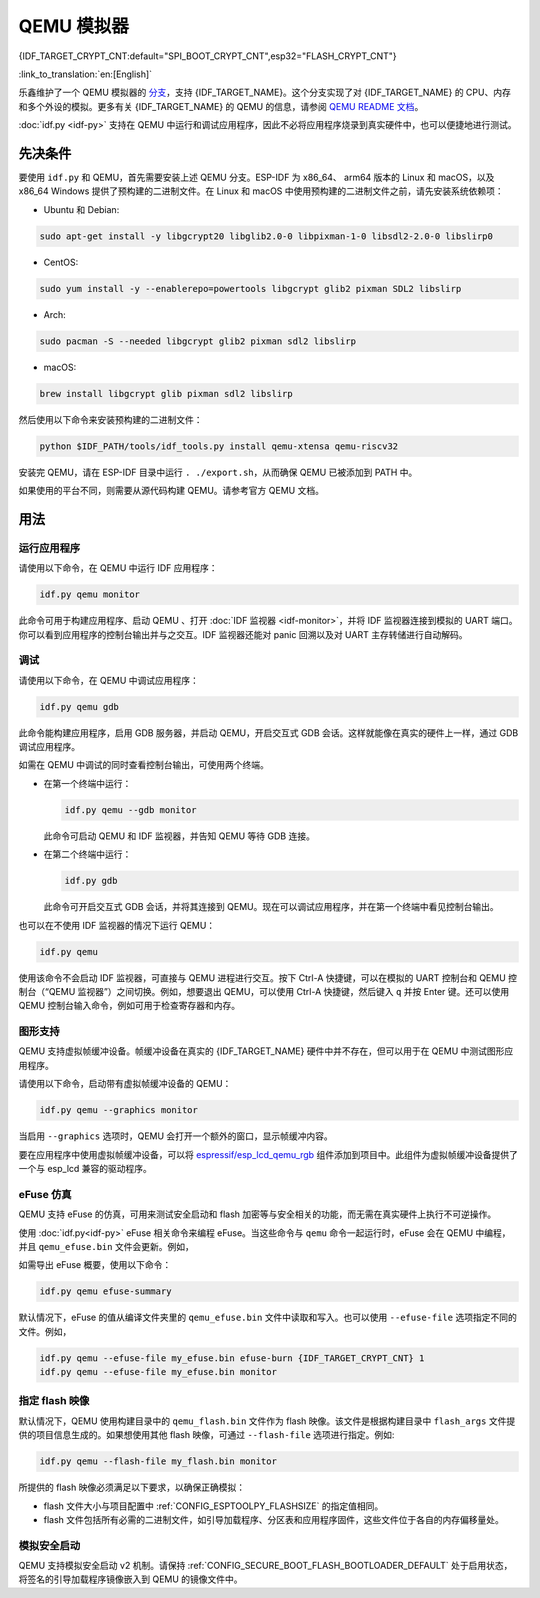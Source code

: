 QEMU 模拟器
===========

{IDF_TARGET_CRYPT_CNT:default="SPI_BOOT_CRYPT_CNT",esp32="FLASH_CRYPT_CNT"}

:link_to_translation:`en:[English]`

乐鑫维护了一个 QEMU 模拟器的 `分支 <https://github.com/espressif/qemu>`_，支持 {IDF_TARGET_NAME}。这个分支实现了对 {IDF_TARGET_NAME} 的 CPU、内存和多个外设的模拟。更多有关 {IDF_TARGET_NAME} 的 QEMU 的信息，请参阅 `QEMU README 文档 <https://github.com/espressif/esp-toolchain-docs/blob/main/qemu/README.md>`_。

:doc:`idf.py <idf-py>` 支持在 QEMU 中运行和调试应用程序，因此不必将应用程序烧录到真实硬件中，也可以便捷地进行测试。

先决条件
--------

要使用 ``idf.py`` 和 QEMU，首先需要安装上述 QEMU 分支。ESP-IDF 为 x86_64、 arm64 版本的 Linux 和 macOS，以及 x86_64 Windows 提供了预构建的二进制文件。在 Linux 和 macOS 中使用预构建的二进制文件之前，请先安装系统依赖项：

- Ubuntu 和 Debian:

.. code-block:: console

    sudo apt-get install -y libgcrypt20 libglib2.0-0 libpixman-1-0 libsdl2-2.0-0 libslirp0

- CentOS:

.. code-block:: console

    sudo yum install -y --enablerepo=powertools libgcrypt glib2 pixman SDL2 libslirp

- Arch:

.. code-block:: console

    sudo pacman -S --needed libgcrypt glib2 pixman sdl2 libslirp

- macOS:

.. code-block:: console

    brew install libgcrypt glib pixman sdl2 libslirp

然后使用以下命令来安装预构建的二进制文件：

.. code-block:: console

    python $IDF_PATH/tools/idf_tools.py install qemu-xtensa qemu-riscv32

安装完 QEMU，请在 ESP-IDF 目录中运行 ``. ./export.sh``，从而确保 QEMU 已被添加到 PATH 中。

如果使用的平台不同，则需要从源代码构建 QEMU。请参考官方 QEMU 文档。

用法
----

运行应用程序
~~~~~~~~~~~~

请使用以下命令，在 QEMU 中运行 IDF 应用程序：

.. code-block:: console

    idf.py qemu monitor

此命令可用于构建应用程序、启动 QEMU 、打开 :doc:`IDF 监视器 <idf-monitor>`，并将 IDF 监视器连接到模拟的 UART 端口。你可以看到应用程序的控制台输出并与之交互。IDF 监视器还能对 panic 回溯以及对 UART 主存转储进行自动解码。

调试
~~~~

请使用以下命令，在 QEMU 中调试应用程序：

.. code-block:: console

    idf.py qemu gdb

此命令能构建应用程序，启用 GDB 服务器，并启动 QEMU，开启交互式 GDB 会话。这样就能像在真实的硬件上一样，通过 GDB 调试应用程序。

如需在 QEMU 中调试的同时查看控制台输出，可使用两个终端。

* 在第一个终端中运行：

  .. code-block:: console

    idf.py qemu --gdb monitor

  此命令可启动 QEMU 和 IDF 监视器，并告知 QEMU 等待 GDB 连接。

* 在第二个终端中运行：

  .. code-block:: console

    idf.py gdb

  此命令可开启交互式 GDB 会话，并将其连接到 QEMU。现在可以调试应用程序，并在第一个终端中看见控制台输出。

也可以在不使用 IDF 监视器的情况下运行 QEMU：

.. code-block:: console

    idf.py qemu

使用该命令不会启动 IDF 监视器，可直接与 QEMU 进程进行交互。按下 Ctrl-A 快捷键，可以在模拟的 UART 控制台和 QEMU 控制台（“QEMU 监视器”）之间切换。例如，想要退出 QEMU，可以使用 Ctrl-A 快捷键，然后键入 ``q`` 并按 Enter 键。还可以使用 QEMU 控制台输入命令，例如可用于检查寄存器和内存。

图形支持
~~~~~~~~

QEMU 支持虚拟帧缓冲设备。帧缓冲设备在真实的 {IDF_TARGET_NAME} 硬件中并不存在，但可以用于在 QEMU 中测试图形应用程序。

请使用以下命令，启动带有虚拟帧缓冲设备的 QEMU：

.. code-block:: console

    idf.py qemu --graphics monitor

当启用 ``--graphics`` 选项时，QEMU 会打开一个额外的窗口，显示帧缓冲内容。

要在应用程序中使用虚拟帧缓冲设备，可以将 `espressif/esp_lcd_qemu_rgb <https://components.espressif.com/components/espressif/esp_lcd_qemu_rgb>`_ 组件添加到项目中。此组件为虚拟帧缓冲设备提供了一个与 esp_lcd 兼容的驱动程序。

eFuse 仿真
~~~~~~~~~~~

QEMU 支持 eFuse 的仿真，可用来测试安全启动和 flash 加密等与安全相关的功能，而无需在真实硬件上执行不可逆操作。

使用 :doc:`idf.py<idf-py>` eFuse 相关命令来编程 eFuse。当这些命令与 ``qemu`` 命令一起运行时，eFuse 会在 QEMU 中编程，并且 ``qemu_efuse.bin`` 文件会更新。例如，

.. only:: not SOC_FLASH_ENCRYPTION_XTS_AES

    .. code-block:: console

        idf.py qemu efuse-burn {IDF_TARGET_CRYPT_CNT} 1
        idf.py qemu efuse-burn-key flash_encryption my_flash_encryption_key.bin

.. only:: SOC_FLASH_ENCRYPTION_XTS_AES

    .. code-block:: console

        idf.py qemu efuse-burn {IDF_TARGET_CRYPT_CNT} 1
        idf.py qemu efuse-burn-key BLOCK my_flash_encryption_key.bin KEYPURPOSE

    有关 ``BLOCK`` 和 ``KEYPURPOSE`` 的详细信息，请参阅 :doc:`../../security/flash-encryption` 指南。

如需导出 eFuse 概要，使用以下命令：

.. code-block:: console

    idf.py qemu efuse-summary

默认情况下，eFuse 的值从编译文件夹里的 ``qemu_efuse.bin`` 文件中读取和写入。也可以使用 ``--efuse-file`` 选项指定不同的文件。例如，

.. code-block:: console

    idf.py qemu --efuse-file my_efuse.bin efuse-burn {IDF_TARGET_CRYPT_CNT} 1
    idf.py qemu --efuse-file my_efuse.bin monitor

指定 flash 映像
~~~~~~~~~~~~~~~

默认情况下，QEMU 使用构建目录中的 ``qemu_flash.bin`` 文件作为 flash 映像。该文件是根据构建目录中 ``flash_args`` 文件提供的项目信息生成的。如果想使用其他 flash 映像，可通过 ``--flash-file`` 选项进行指定。例如:

.. code-block:: console

    idf.py qemu --flash-file my_flash.bin monitor


所提供的 flash 映像必须满足以下要求，以确保正确模拟：

- flash 文件大小与项目配置中 :ref:`CONFIG_ESPTOOLPY_FLASHSIZE` 的指定值相同。
- flash 文件包括所有必需的二进制文件，如引导加载程序、分区表和应用程序固件，这些文件位于各自的内存偏移量处。


模拟安全启动
~~~~~~~~~~~~~

QEMU 支持模拟安全启动 v2 机制。请保持 :ref:`CONFIG_SECURE_BOOT_FLASH_BOOTLOADER_DEFAULT` 处于启用状态，将签名的引导加载程序镜像嵌入到 QEMU 的镜像文件中。
